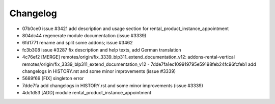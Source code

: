 
Changelog
---------

- 07b0ce0 issue #3421 add description and usage section for rental_product_instance_appointment
- 804dc44 regenerate module documentation (issue #3339)
- 6fd1771 rename and split some addons; issue #3462
- fc3b308 issue #3287 fix description and help texts, add German translation
- 4c76ef2 [MERGE] remotes/origin/fix_3339_blp311_extend_documentation_v12: addons-rental-vertical remotes/origin/fix_3339_blp311_extend_documentation_v12 - 7dde7fa1ec109919795e59198feb24fc96fcfeb1 add changelogs in HISTORY.rst and some minor improvements (issue #3339)
- 5689f69 [FIX] singleton error
- 7dde7fa add changelogs in HISTORY.rst and some minor improvements (issue #3339)
- 4dc1d53 [ADD] module rental_product_instance_appointment

